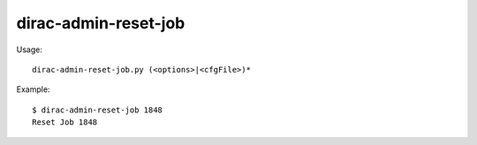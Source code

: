 ============================
dirac-admin-reset-job
============================

Usage::

  dirac-admin-reset-job.py (<options>|<cfgFile>)* 

Example::

  $ dirac-admin-reset-job 1848
  Reset Job 1848

